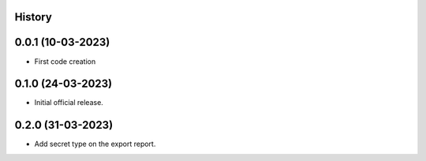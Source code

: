 .. :changelog:

History
-------

0.0.1 (10-03-2023)
---------------------

* First code creation


0.1.0 (24-03-2023)
------------------

* Initial official release.


0.2.0 (31-03-2023)
------------------

* Add secret type on the export report.
